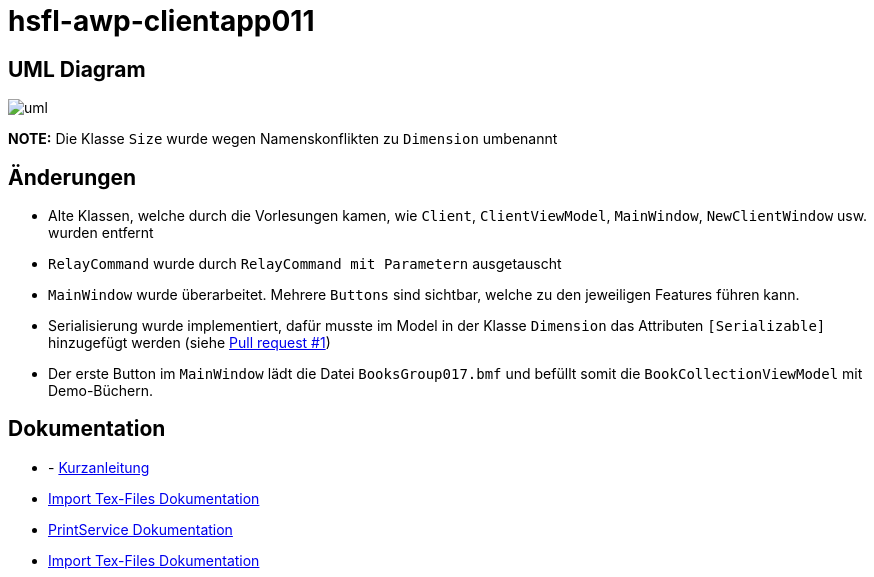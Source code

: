 = hsfl-awp-clientapp011
:imagesdir: img
:nofooter:

== UML Diagram

image:uml.png[]

*NOTE:* Die Klasse `Size` wurde wegen Namenskonflikten zu `Dimension` umbenannt

== Änderungen
- Alte Klassen, welche durch die Vorlesungen kamen, wie `Client`, `ClientViewModel`, `MainWindow`, `NewClientWindow` usw. wurden entfernt
- `RelayCommand` wurde durch `RelayCommand mit Parametern` ausgetauscht
- `MainWindow` wurde überarbeitet. Mehrere `Buttons` sind sichtbar, welche zu den jeweiligen Features führen kann. 
- Serialisierung wurde implementiert, dafür musste im Model in der Klasse `Dimension` das Attributen `[Serializable]` hinzugefügt werden (siehe https://github.com/choffmann/hsfl-awp-clientapp011/pull/1[Pull request #1])
- Der erste Button im `MainWindow` lädt die Datei `BooksGroup017.bmf` und befüllt somit die `BookCollectionViewModel` mit Demo-Büchern.

== Dokumentation
- - https://github.com/choffmann/hsfl-awp-clientapp011/tree/update_doc/Doku/[Kurzanleitung]
- https://github.com/choffmann/hsfl-awp-clientapp011/blob/update_doc/Doku/dimi_dorn/017-Doku-AWP-Hausarbreit.pdf[Import Tex-Files Dokumentation]
- https://github.com/choffmann/hsfl-awp-clientapp011/tree/update_doc/Doku/cedrik_hoffmann[PrintService Dokumentation]
- https://github.com/choffmann/hsfl-awp-clientapp011/blob/update_doc/Doku/dimi_dorn/017-Doku-AWP-Hausarbreit.pdf[Import Tex-Files Dokumentation]
